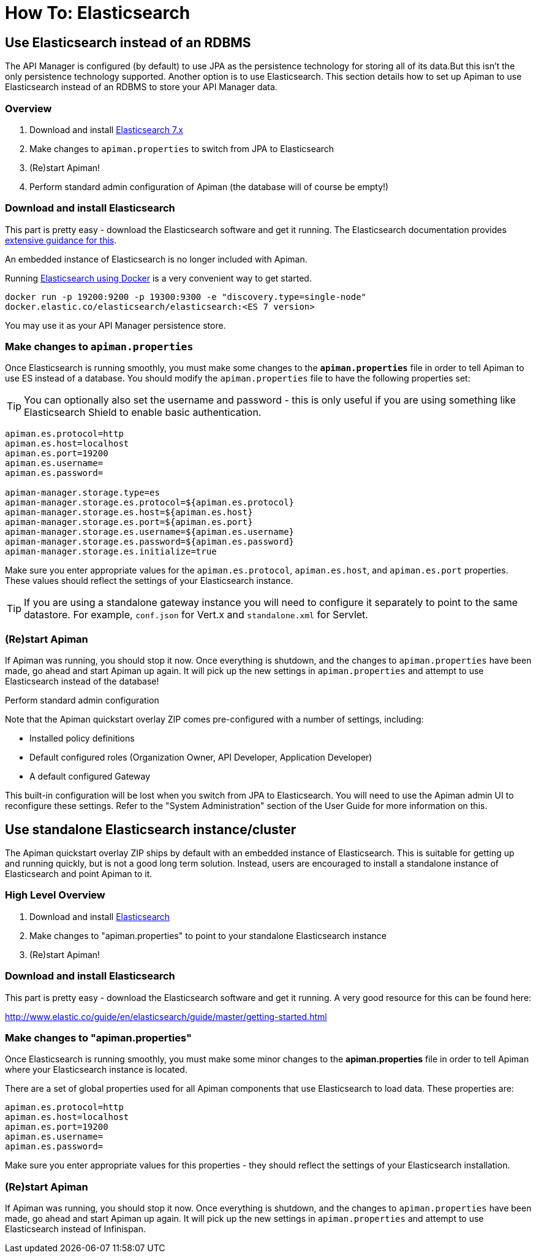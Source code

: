 = How To: Elasticsearch

[#_use_elasticsearch_instead_of_an_rdbms]
== Use Elasticsearch instead of an RDBMS

The API Manager is configured (by default) to use JPA as the persistence technology for storing all of its data.But this isn't the only persistence technology supported.
Another option is to use Elasticsearch.
This section details how to set up Apiman to use Elasticsearch instead of an RDBMS to store your API Manager data.

=== Overview

. Download and install https://www.elastic.co/downloads/elasticsearch[Elasticsearch 7.x]
. Make changes to `apiman.properties` to switch from JPA to Elasticsearch
. (Re)start Apiman!
. Perform standard admin configuration of Apiman (the database will of course be empty!)

=== Download and install Elasticsearch

This part is pretty easy - download the Elasticsearch software and get it running.
The Elasticsearch documentation provides link:http://www.elastic.co/guide/en/elasticsearch/guide/master/getting-started.html[extensive guidance for this^].

****
An embedded instance of Elasticsearch is no longer included with Apiman.

Running https://www.elastic.co/guide/en/elasticsearch/reference/current/docker.html[Elasticsearch using Docker^] is a very convenient way to get started.

`docker run -p 19200:9200 -p 19300:9300 -e "discovery.type=single-node" docker.elastic.co/elasticsearch/elasticsearch:<ES 7 version>`
****

You may use it as your API Manager persistence store.

=== Make changes to `apiman.properties`

Once Elasticsearch is running smoothly, you must make some changes to the *`apiman.properties`* file in order to tell Apiman to use ES instead of a database.
You should modify the `apiman.properties` file to have the following properties set:

TIP: You can optionally also set the username and password - this is only useful if you are using something like Elasticsearch Shield to enable basic authentication.

[source,properties]
----
apiman.es.protocol=http
apiman.es.host=localhost
apiman.es.port=19200
apiman.es.username=
apiman.es.password=

apiman-manager.storage.type=es
apiman-manager.storage.es.protocol=${apiman.es.protocol}
apiman-manager.storage.es.host=${apiman.es.host}
apiman-manager.storage.es.port=${apiman.es.port}
apiman-manager.storage.es.username=${apiman.es.username}
apiman-manager.storage.es.password=${apiman.es.password}
apiman-manager.storage.es.initialize=true
----

Make sure you enter appropriate values for the `apiman.es.protocol`, `apiman.es.host`, and `apiman.es.port` properties.
These values should reflect the settings of your Elasticsearch instance.

TIP: If you are using a standalone gateway instance you will need to configure it separately to point to the same datastore. For example, `conf.json` for Vert.x and `standalone.xml` for Servlet.

=== (Re)start Apiman

If Apiman was running, you should stop it now.
Once everything is shutdown, and the changes to `apiman.properties` have been made, go ahead and start Apiman up again.
It will pick up the new settings in `apiman.properties` and attempt to use Elasticsearch instead of the database!

.Perform standard admin configuration
Note that the Apiman quickstart overlay ZIP comes pre-configured with a number of settings, including:

* Installed policy definitions
* Default configured roles (Organization Owner, API Developer, Application Developer)
* A default configured Gateway

This built-in configuration will be lost when you switch from JPA to Elasticsearch.
You will need to use the Apiman admin UI to reconfigure these settings.
Refer to the "System Administration" section of the User Guide for more information on this.

[#_use_standalone_elasticsearch_instancecluster]
== Use standalone Elasticsearch instance/cluster

The Apiman quickstart overlay ZIP ships by default with an embedded instance of Elasticsearch.
This is suitable for getting up and running quickly, but is not a good long term solution.
Instead, users are encouraged to install a standalone instance of Elasticsearch and point Apiman to it.

=== High Level Overview

. Download and install https://www.elastic.co/downloads/elasticsearch[Elasticsearch]
. Make changes to "apiman.properties" to point to your standalone Elasticsearch instance
. (Re)start Apiman!

=== Download and install Elasticsearch

This part is pretty easy - download the Elasticsearch software and get it running.
A very good resource for this can be found here:

http://www.elastic.co/guide/en/elasticsearch/guide/master/getting-started.html

=== Make changes to "apiman.properties"

Once Elasticsearch is running smoothly, you must make some minor changes to the *apiman.properties* file in order to tell Apiman where your Elasticsearch instance is located.

There are a set of global properties used for all Apiman components that use Elasticsearch to load data.
These properties are:

[source,properties]
----
apiman.es.protocol=http
apiman.es.host=localhost
apiman.es.port=19200
apiman.es.username=
apiman.es.password=
----

Make sure you enter appropriate values for this properties - they should reflect the settings of your Elasticsearch installation.

=== (Re)start Apiman

If Apiman was running, you should stop it now.
Once everything is shutdown, and the changes to `apiman.properties` have been made, go ahead and start Apiman up again.
It will pick up the new settings in `apiman.properties` and attempt to use Elasticsearch instead of Infinispan.
